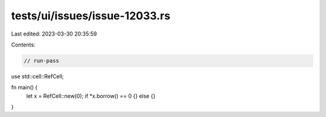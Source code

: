 tests/ui/issues/issue-12033.rs
==============================

Last edited: 2023-03-30 20:35:59

Contents:

.. code-block:: rs

    // run-pass
use std::cell::RefCell;

fn main() {
    let x = RefCell::new(0);
    if *x.borrow() == 0 {} else {}
}


